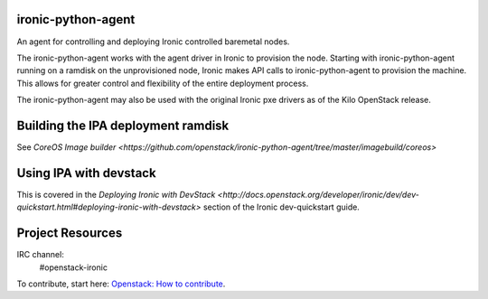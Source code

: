 ironic-python-agent
===================

An agent for controlling and deploying Ironic controlled baremetal nodes.

The ironic-python-agent works with the agent driver in Ironic to provision the node.
Starting with ironic-python-agent running on a ramdisk on the unprovisioned node,
Ironic makes API calls to ironic-python-agent to provision the machine.
This allows for greater control and flexibility of the entire deployment process.

The ironic-python-agent may also be used with the original Ironic pxe drivers as of the
Kilo OpenStack release.


Building the IPA deployment ramdisk
==================================

See `CoreOS Image builder <https://github.com/openstack/ironic-python-agent/tree/master/imagebuild/coreos>`


Using IPA with devstack
=======================

This is covered in the `Deploying Ironic with DevStack <http://docs.openstack.org/developer/ironic/dev/dev-quickstart.html#deploying-ironic-with-devstack>`
section of the Ironic dev-quickstart guide.


Project Resources
=================

IRC channel:
    #openstack-ironic

To contribute, start here: `Openstack: How to
contribute <http://docs.openstack.org/infra/manual/developers.html>`__.
